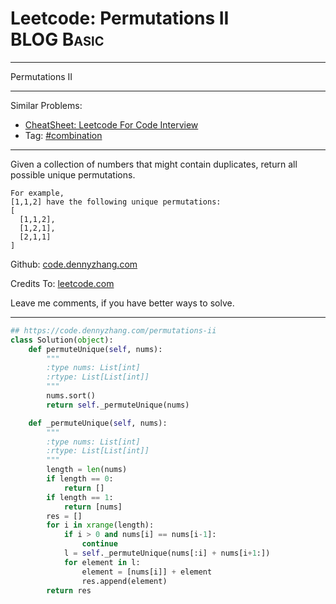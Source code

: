 * Leetcode: Permutations II                                      :BLOG:Basic:
#+STARTUP: showeverything
#+OPTIONS: toc:nil \n:t ^:nil creator:nil d:nil
:PROPERTIES:
:type:     redo, combination
:END:
---------------------------------------------------------------------
Permutations II
---------------------------------------------------------------------
#+BEGIN_HTML
<a href="https://github.com/dennyzhang/code.dennyzhang.com/tree/master/problems/permutations-ii"><img align="right" width="200" height="183" src="https://www.dennyzhang.com/wp-content/uploads/denny/watermark/github.png" /></a>
#+END_HTML
Similar Problems:
- [[https://cheatsheet.dennyzhang.com/cheatsheet-leetcode-A4][CheatSheet: Leetcode For Code Interview]]
- Tag: [[https://code.dennyzhang.com/review-combination][#combination]]
---------------------------------------------------------------------
Given a collection of numbers that might contain duplicates, return all possible unique permutations.
#+BEGIN_EXAMPLE
For example,
[1,1,2] have the following unique permutations:
[
  [1,1,2],
  [1,2,1],
  [2,1,1]
]
#+END_EXAMPLE

Github: [[https://github.com/dennyzhang/code.dennyzhang.com/tree/master/problems/permutations-ii][code.dennyzhang.com]]

Credits To: [[https://leetcode.com/problems/permutations-ii/description/][leetcode.com]]

Leave me comments, if you have better ways to solve.
---------------------------------------------------------------------
#+BEGIN_SRC python
## https://code.dennyzhang.com/permutations-ii
class Solution(object):
    def permuteUnique(self, nums):
        """
        :type nums: List[int]
        :rtype: List[List[int]]
        """
        nums.sort()
        return self._permuteUnique(nums)

    def _permuteUnique(self, nums):
        """
        :type nums: List[int]
        :rtype: List[List[int]]
        """
        length = len(nums)
        if length == 0:
            return []
        if length == 1:
            return [nums]
        res = []
        for i in xrange(length):
            if i > 0 and nums[i] == nums[i-1]:
                continue
            l = self._permuteUnique(nums[:i] + nums[i+1:])
            for element in l:
                element = [nums[i]] + element
                res.append(element)
        return res
#+END_SRC

#+BEGIN_HTML
<div style="overflow: hidden;">
<div style="float: left; padding: 5px"> <a href="https://www.linkedin.com/in/dennyzhang001"><img src="https://www.dennyzhang.com/wp-content/uploads/sns/linkedin.png" alt="linkedin" /></a></div>
<div style="float: left; padding: 5px"><a href="https://github.com/dennyzhang"><img src="https://www.dennyzhang.com/wp-content/uploads/sns/github.png" alt="github" /></a></div>
<div style="float: left; padding: 5px"><a href="https://www.dennyzhang.com/slack" target="_blank" rel="nofollow"><img src="https://www.dennyzhang.com/wp-content/uploads/sns/slack.png" alt="slack"/></a></div>
</div>
#+END_HTML
